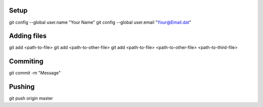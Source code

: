 Setup
-----

git config --global user.name "Your Name"
git config --global user.email "Your@Email.dat"


Adding files
------------

git add <path-to-file>
git add <path-to-other-file>
git add <path-to-file> <path-to-other-file> <path-to-third-file>

Commiting
---------

git commit -m "Message"


Pushing
-------

git push origin master
